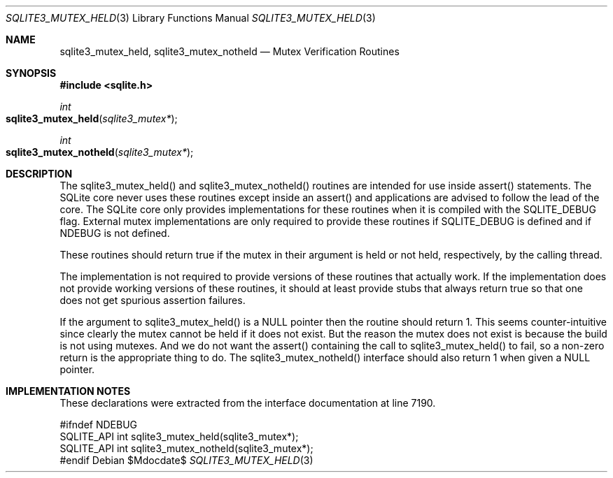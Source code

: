 .Dd $Mdocdate$
.Dt SQLITE3_MUTEX_HELD 3
.Os
.Sh NAME
.Nm sqlite3_mutex_held ,
.Nm sqlite3_mutex_notheld
.Nd Mutex Verification Routines
.Sh SYNOPSIS
.In sqlite.h
.Ft int
.Fo sqlite3_mutex_held
.Fa "sqlite3_mutex*"
.Fc
.Ft int
.Fo sqlite3_mutex_notheld
.Fa "sqlite3_mutex*"
.Fc
.Sh DESCRIPTION
The sqlite3_mutex_held() and sqlite3_mutex_notheld() routines are intended
for use inside assert() statements.
The SQLite core never uses these routines except inside an assert()
and applications are advised to follow the lead of the core.
The SQLite core only provides implementations for these routines when
it is compiled with the SQLITE_DEBUG flag.
External mutex implementations are only required to provide these routines
if SQLITE_DEBUG is defined and if NDEBUG is not defined.
.Pp
These routines should return true if the mutex in their argument is
held or not held, respectively, by the calling thread.
.Pp
The implementation is not required to provide versions of these routines
that actually work.
If the implementation does not provide working versions of these routines,
it should at least provide stubs that always return true so that one
does not get spurious assertion failures.
.Pp
If the argument to sqlite3_mutex_held() is a NULL pointer then the
routine should return 1.
This seems counter-intuitive since clearly the mutex cannot be held
if it does not exist.
But the reason the mutex does not exist is because the build is not
using mutexes.
And we do not want the assert() containing the call to sqlite3_mutex_held()
to fail, so a non-zero return is the appropriate thing to do.
The sqlite3_mutex_notheld() interface should also return 1 when given
a NULL pointer.
.Sh IMPLEMENTATION NOTES
These declarations were extracted from the
interface documentation at line 7190.
.Bd -literal
#ifndef NDEBUG
SQLITE_API int sqlite3_mutex_held(sqlite3_mutex*);
SQLITE_API int sqlite3_mutex_notheld(sqlite3_mutex*);
#endif
.Ed
